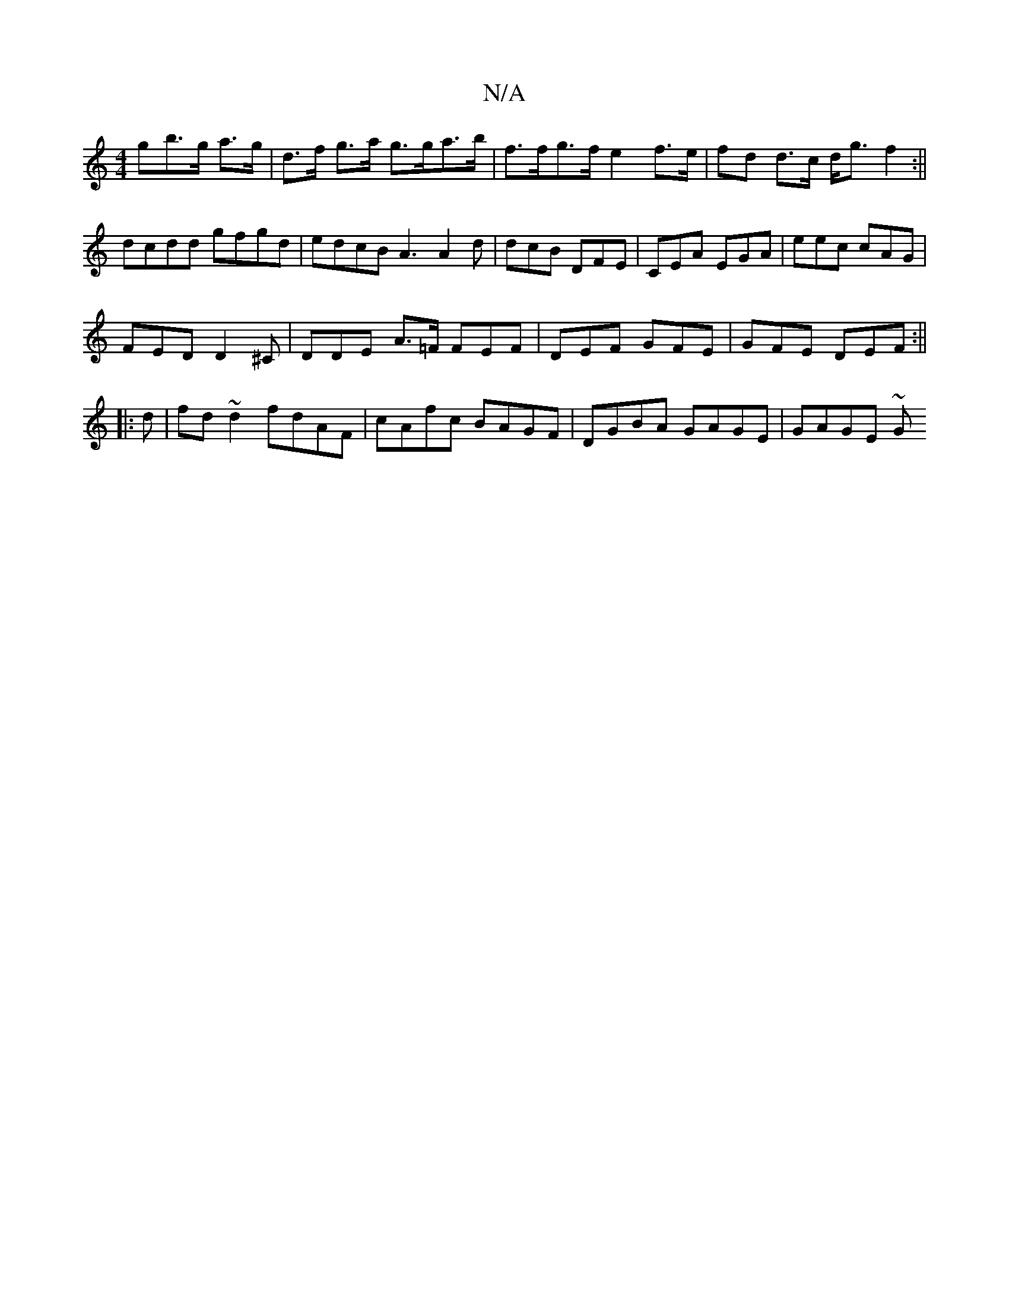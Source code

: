 X:1
T:N/A
M:4/4
R:N/A
K:Cmajor
g}b>g a>g|d>f g>a g>ga>b| f>fg>f e2 f>e|fd d>c d<gf2:||
dcdd gfgd | edcB A3 A2 d | dcB DFE | CEA EGA | eec cAG |
FED D2^C | DDE A>=F FEF|DEF GFE|GFE DEF:||
|: d |fd~d2 fdAF|cAfc BAGF|DGBA GAGE|GAGE ~G